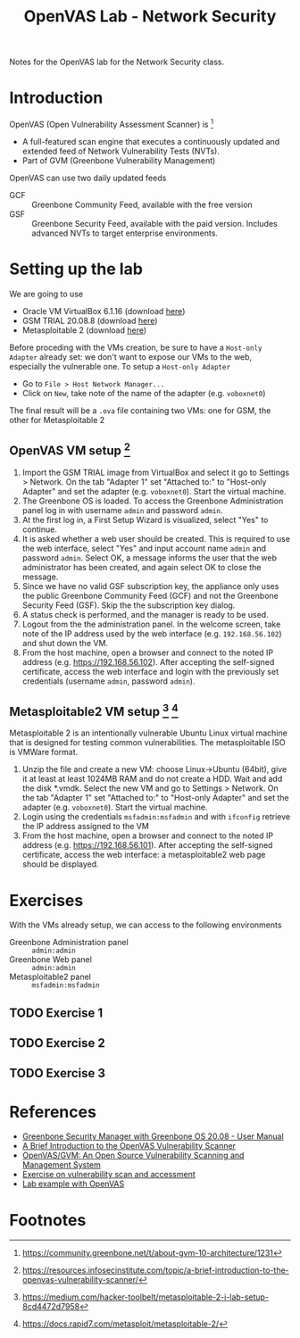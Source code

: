 #+title: OpenVAS Lab - Network Security

Notes for the OpenVAS lab for the Network Security class.

* Introduction

[[./openvas-gvm.jpg]]

OpenVAS (Open Vulnerability Assessment Scanner) is [fn:1]
- A full-featured scan engine that executes a continuously updated and extended feed of Network Vulnerability Tests (NVTs).
- Part of GVM (Greenbone Vulnerability Management)

OpenVAS can use two daily updated feeds
- GCF :: Greenbone Community Feed, available with the free version
- GSF :: Greenbone Security Feed, available with the paid version. Includes advanced NVTs to target enterprise environments.

* Setting up the lab

We are going to use
- Oracle VM VirtualBox 6.1.16 (download [[https://www.virtualbox.org/wiki/Downloads][here]])
- GSM TRIAL 20.08.8 (download [[https://www.greenbone.net/en/testnow/#toggle-id-4-closed][here]])
- Metasploitable 2 (download [[https://information.rapid7.com/download-metasploitable-2017.html][here]])

Before proceding with the VMs creation, be sure to have a ~Host-only Adapter~ already set: we don't want to expose our VMs to the web, especially the vulnerable one. To setup a ~Host-only Adapter~
- Go to ~File > Host Network Manager...~
- Click on ~New~, take note of the name of the adapter (e.g. ~voboxnet0~)

The final result will be a ~.ova~ file containing two VMs: one for GSM, the other for Metasploitable 2

** OpenVAS VM setup [fn:2]

1. Import the GSM TRIAL image from VirtualBox and select it go to Settings > Network. On the tab "Adapter 1" set "Attached to:" to "Host-only Adapter" and set the adapter (e.g. ~voboxnet0~). Start the virtual machine.
2. The Greenbone OS is loaded. To access the Greenbone Administration panel log in with username ~admin~ and password ~admin~.
3. At the first log in, a First Setup Wizard is visualized, select "Yes" to continue.
4. It is asked whether a web user should be created. This is required to use the web interface, select "Yes" and input account name ~admin~ and password ~admin~. Select OK, a message informs the user that the web administrator has been created, and again select OK to close the message.
5. Since we have no valid GSF subscription key, the appliance only uses the public Greenbone Community Feed (GCF) and not the Greenbone Security Feed (GSF). Skip the the subscription key dialog.
6. A status check is performed, and the manager is ready to be used.
7. Logout from the the administration panel. In the welcome screen, take note of the IP address used by the web interface (e.g. ~192.168.56.102~) and shut down the VM.
8. From the host machine, open a browser and connect to the noted IP address (e.g. https://192.168.56.102). After accepting the self-signed certificate, access the web interface and login with the previously set credentials (username ~admin~, password ~admin~).

** Metasploitable2 VM setup [fn:3] [fn:4]

Metasploitable 2 is an intentionally vulnerable Ubuntu Linux virtual machine that is designed for testing common vulnerabilities. The metasploitable ISO is VMWare format.

1. Unzip the file and create a new VM: choose Linux->Ubuntu (64bit), give it at least at least 1024MB RAM and do not create a HDD. Wait and add the disk *.vmdk. Select the new VM and go to Settings > Network. On the tab "Adapter 1" set "Attached to:" to "Host-only Adapter" and set the adapter (e.g. ~voboxnet0~). Start the virtual machine.
2. Login using the credentials ~msfadmin:msfadmin~ and with ~ifconfig~ retrieve the IP address assigned to the VM
3. From the host machine, open a browser and connect to the noted IP address (e.g. https://192.168.56.101). After accepting the self-signed certificate, access the web interface: a metasploitable2 web page should be displayed.

* Exercises

With the VMs already setup, we can access to the following environments
- Greenbone Administration panel :: ~admin:admin~
- Greenbone Web panel :: ~admin:admin~
- Metasploitable2 panel :: ~msfadmin:msfadmin~

** TODO Exercise 1
** TODO Exercise 2
** TODO Exercise 3

* References

- [[https://docs.greenbone.net/GSM-Manual/gos-20.08/en/][Greenbone Security Manager with Greenbone OS 20.08 - User Manual]]
- [[https://resources.infosecinstitute.com/topic/a-brief-introduction-to-the-openvas-vulnerability-scanner/][A Brief Introduction to the OpenVAS Vulnerability Scanner]]
- [[https://securitytrails.com/blog/openvas-vulnerability-scanner][OpenVAS/GVM: An Open Source Vulnerability Scanning and Management System]]
- [[http://knight.segfaults.net/EEE473Labs/Lab%206%20Part%202%20-%20Vulnerability%20Scanning%20with%20OpenVAS.htm][Exercise on vulnerability scan and accessment]]
- [[http://webpages.eng.wayne.edu/~fy8421/16sp-csc5991/labs/lab3-instruction.pdf][Lab example with OpenVAS]]

* Footnotes

[fn:1] https://community.greenbone.net/t/about-gvm-10-architecture/1231

[fn:2] https://resources.infosecinstitute.com/topic/a-brief-introduction-to-the-openvas-vulnerability-scanner/

[fn:3] https://medium.com/hacker-toolbelt/metasploitable-2-i-lab-setup-8cd4472d7958

[fn:4] https://docs.rapid7.com/metasploit/metasploitable-2/

